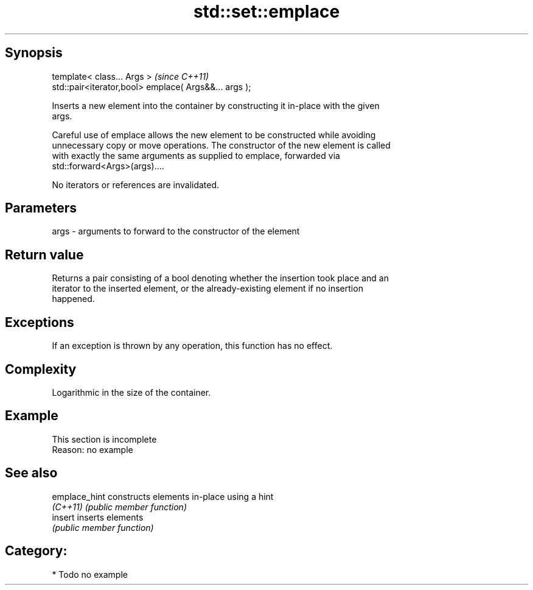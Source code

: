.TH std::set::emplace 3 "Jun 28 2014" "2.0 | http://cppreference.com" "C++ Standard Libary"
.SH Synopsis
   template< class... Args >                            \fI(since C++11)\fP
   std::pair<iterator,bool> emplace( Args&&... args );

   Inserts a new element into the container by constructing it in-place with the given
   args.

   Careful use of emplace allows the new element to be constructed while avoiding
   unnecessary copy or move operations. The constructor of the new element is called
   with exactly the same arguments as supplied to emplace, forwarded via
   std::forward<Args>(args)....

   No iterators or references are invalidated.

.SH Parameters

   args - arguments to forward to the constructor of the element

.SH Return value

   Returns a pair consisting of a bool denoting whether the insertion took place and an
   iterator to the inserted element, or the already-existing element if no insertion
   happened.

.SH Exceptions

   If an exception is thrown by any operation, this function has no effect.

.SH Complexity

   Logarithmic in the size of the container.

.SH Example

    This section is incomplete
    Reason: no example

.SH See also

   emplace_hint constructs elements in-place using a hint
   \fI(C++11)\fP      \fI(public member function)\fP 
   insert       inserts elements
                \fI(public member function)\fP 

.SH Category:

     * Todo no example
